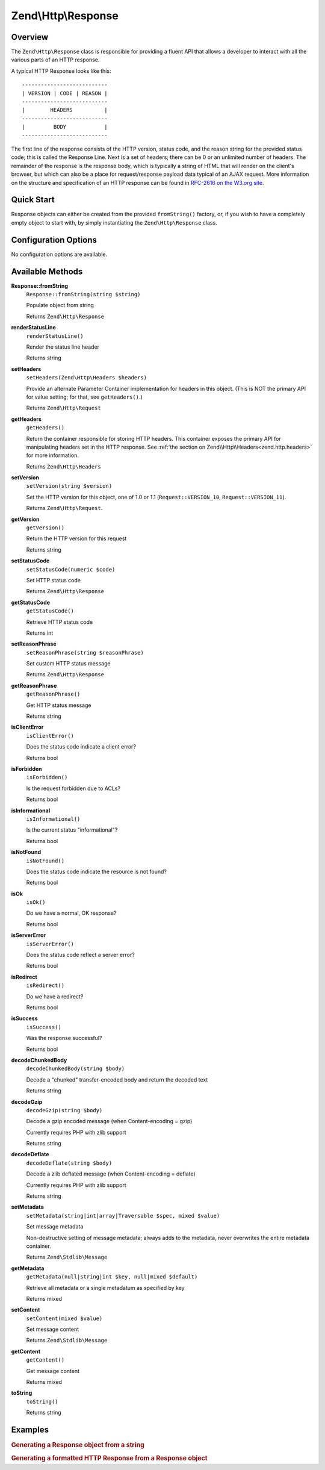 .. _zend.http.response:

Zend\\Http\\Response
====================

.. _zend.http.response.intro:

Overview
--------

The ``Zend\Http\Response`` class is responsible for providing a fluent API that allows a developer to interact with
all the various parts of an HTTP response.

A typical HTTP Response looks like this:


::

   ---------------------------
   | VERSION | CODE | REASON |
   ---------------------------
   |        HEADERS          |
   ---------------------------
   |         BODY            |
   ---------------------------

The first line of the response consists of the HTTP version, status code, and the reason string for the provided
status code; this is called the Response Line. Next is a set of headers; there can be 0 or an unlimited number of
headers. The remainder of the response is the response body, which is typically a string of HTML that will render
on the client's browser, but which can also be a place for request/response payload data typical of an AJAX
request. More information on the structure and specification of an HTTP response can be found in `RFC-2616 on the
W3.org site`_.

.. _zend.http.response.quick-start:

Quick Start
-----------

Response objects can either be created from the provided ``fromString()`` factory, or, if you wish to have a
completely empty object to start with, by simply instantiating the ``Zend\Http\Response`` class.

.. code-block:: php
   :linenos:

   use Zend\Http\Response;
   $response = Response::fromString(<<<EOS
   HTTP/1.0 200 OK
   HeaderField1: header-field-value
   HeaderField2: header-field-value2

   <html>
   <body>
       Hello World
   </body>
   </html>
   EOS);

   // OR

   $response = new Response();
   $response->setStatusCode(Response::STATUS_CODE_200);
   $response->getHeaders()->addHeaders(array(
       'HeaderField1' => 'header-field-value',
       'HeaderField2' => 'header-field-value2',
   );
   $response->setContent(<<<EOS
   <html>
   <body>
       Hello World
   </body>
   </html>
   EOS);

.. _zend.http.response.options:

Configuration Options
---------------------

No configuration options are available.

.. _zend.http.response.methods:

Available Methods
-----------------

.. _zend.http.response.methods.from-string:

**Response::fromString**
   ``Response::fromString(string $string)``

   Populate object from string

   Returns ``Zend\Http\Response``

.. _zend.http.response.methods.render-status-line:

**renderStatusLine**
   ``renderStatusLine()``

   Render the status line header

   Returns string

.. _zend.http.request.methods.set-server:

**setHeaders**
   ``setHeaders(Zend\Http\Headers $headers)``

   Provide an alternate Parameter Container implementation for headers in this object. (This is NOT the primary API
   for value setting; for that, see ``getHeaders()``.)

   Returns ``Zend\Http\Request``

.. _zend.http.request.methods.get-headers:

**getHeaders**
   ``getHeaders()``

   Return the container responsible for storing HTTP headers.  This container exposes the primary API for
   manipulating headers set in the HTTP response.  See :ref:`the section on Zend\\Http\\Headers<zend.http.headers>`
   for more information.

   Returns ``Zend\Http\Headers``

.. _zend.http.request.methods.set-version:

**setVersion**
   ``setVersion(string $version)``

   Set the HTTP version for this object, one of 1.0 or 1.1 (``Request::VERSION_10``, ``Request::VERSION_11``).

   Returns ``Zend\Http\Request``.

.. _zend.http.request.methods.get-version:

**getVersion**
   ``getVersion()``

   Return the HTTP version for this request

   Returns string

.. _zend.http.response.methods.set-status-code:

**setStatusCode**
   ``setStatusCode(numeric $code)``

   Set HTTP status code

   Returns ``Zend\Http\Response``

.. _zend.http.response.methods.get-status-code:

**getStatusCode**
   ``getStatusCode()``

   Retrieve HTTP status code

   Returns int

.. _zend.http.response.methods.set-reason-phrase:

**setReasonPhrase**
   ``setReasonPhrase(string $reasonPhrase)``

   Set custom HTTP status message

   Returns ``Zend\Http\Response``

.. _zend.http.response.methods.get-reason-phrase:

**getReasonPhrase**
   ``getReasonPhrase()``

   Get HTTP status message

   Returns string

.. _zend.http.response.methods.is-client-error:

**isClientError**
   ``isClientError()``

   Does the status code indicate a client error?

   Returns bool

.. _zend.http.response.methods.is-forbidden:

**isForbidden**
   ``isForbidden()``

   Is the request forbidden due to ACLs?

   Returns bool

.. _zend.http.response.methods.is-informational:

**isInformational**
   ``isInformational()``

   Is the current status "informational"?

   Returns bool

.. _zend.http.response.methods.is-not-found:

**isNotFound**
   ``isNotFound()``

   Does the status code indicate the resource is not found?

   Returns bool

.. _zend.http.response.methods.is-ok:

**isOk**
   ``isOk()``

   Do we have a normal, OK response?

   Returns bool

.. _zend.http.response.methods.is-server-error:

**isServerError**
   ``isServerError()``

   Does the status code reflect a server error?

   Returns bool

.. _zend.http.response.methods.is-redirect:

**isRedirect**
   ``isRedirect()``

   Do we have a redirect?

   Returns bool

.. _zend.http.response.methods.is-success:

**isSuccess**
   ``isSuccess()``

   Was the response successful?

   Returns bool

.. _zend.http.response.methods.decode-chunked-body:

**decodeChunkedBody**
   ``decodeChunkedBody(string $body)``

   Decode a "chunked" transfer-encoded body and return the decoded text

   Returns string

.. _zend.http.response.methods.decode-gzip:

**decodeGzip**
   ``decodeGzip(string $body)``

   Decode a gzip encoded message (when Content-encoding = gzip)

   Currently requires PHP with zlib support

   Returns string

.. _zend.http.response.methods.decode-deflate:

**decodeDeflate**
   ``decodeDeflate(string $body)``

   Decode a zlib deflated message (when Content-encoding = deflate)

   Currently requires PHP with zlib support

   Returns string

.. _zend.http.response._parent_.zend.stdlib.message.methods.set-metadata:

**setMetadata**
   ``setMetadata(string|int|array|Traversable $spec, mixed $value)``

   Set message metadata

   Non-destructive setting of message metadata; always adds to the metadata, never overwrites the entire metadata
   container.

   Returns ``Zend\Stdlib\Message``

.. _zend.http.response._parent_.zend.stdlib.message.methods.get-metadata:

**getMetadata**
   ``getMetadata(null|string|int $key, null|mixed $default)``

   Retrieve all metadata or a single metadatum as specified by key

   Returns mixed

.. _zend.http.response._parent_.zend.stdlib.message.methods.set-content:

**setContent**
   ``setContent(mixed $value)``

   Set message content

   Returns ``Zend\Stdlib\Message``

.. _zend.http.response._parent_.zend.stdlib.message.methods.get-content:

**getContent**
   ``getContent()``

   Get message content

   Returns mixed

.. _zend.http.response._parent_.zend.stdlib.message.methods.to-string:

**toString**
   ``toString()``

   Returns string

.. _zend.http.response.examples:

Examples
--------

.. _zend.http.response.examples.from-string:

.. rubric:: Generating a Response object from a string

.. code-block:: php
   :linenos:

   use Zend\Http\Response;
   $request = Response::fromString(<<<EOS
   HTTP/1.0 200 OK
   HeaderField1: header-field-value
   HeaderField2: header-field-value2

   <html>
   <body>
       Hello World
   </body>
   </html>
   EOS);

.. _zend.http.response.examples.construct-response:

.. rubric:: Generating a formatted HTTP Response from a Response object

.. code-block:: php
   :linenos:

   use Zend\Http\Response;
   $response = new Response();
   $response->setStatusCode(Response::STATUS_CODE_200);
   $response->getHeaders()->addHeaders(array(
       'HeaderField1' => 'header-field-value',
       'HeaderField2' => 'header-field-value2',
   );
   $response->setContent(<<<EOS
   <html>
   <body>
       Hello World
   </body>
   </html>
   EOS);



.. _`RFC-2616 on the W3.org site`: http://www.w3.org/Protocols/rfc2616/rfc2616-sec6.html
